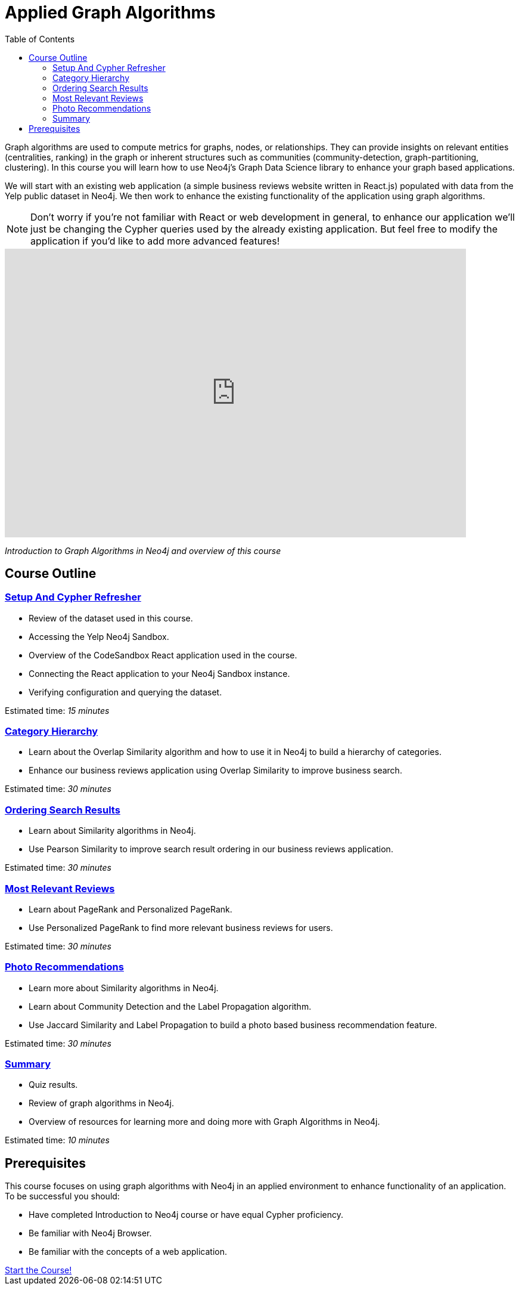 = Applied Graph Algorithms
:presenter: Neo4j
:twitter: neo4j
:email: info@neo4j.com
:neo4j-version: 3.5
:currentyear: 2019
:doctype: book
:toc: left
:toclevels: 3
:nextsecttitle: Setup And Cypher Refresher
:nextsect: 1
:currsect: 0
:experimental:
:imagedir: ../img
:manual: http://neo4j.com/docs/operations-manual/3.5

Graph algorithms are used to compute metrics for graphs, nodes, or relationships.
They can provide insights on relevant entities (centralities, ranking) in the graph or inherent structures such as communities (community-detection, graph-partitioning, clustering).
In this course you will learn how to use Neo4j's Graph Data Science library to enhance your graph based applications.

We will start with an existing web application (a simple business reviews website written in React.js) populated with data from the Yelp public dataset in Neo4j. We then work to enhance the existing functionality of the application using graph algorithms.

[NOTE]
====
Don't worry if you're not familiar with React or web development in general, to enhance our application we'll just be changing the Cypher queries used by the already existing application. But feel free to modify the application if you'd like to add more advanced features!
====

++++
<div style="position: relative; overflow: hidden; padding-top: 56.25%; width: 90%">
  <iframe src="https://www.youtube.com/embed/FfW5YCXBnhQ" frameborder="0" allow="accelerometer; autoplay; encrypted-media; gyroscope; picture-in-picture" style="position: absolute; top: 0; left: 0; width: 100%; height: 100%; border: 0;" allowfullscreen></iframe>
</div>
++++
_Introduction to Graph Algorithms in Neo4j and overview of this course_

== Course Outline

=== link:../part-1[Setup And Cypher Refresher]

[square]
* Review of the dataset used in this course.
* Accessing the Yelp Neo4j Sandbox.
* Overview of the CodeSandbox React application used in the course.
* Connecting the React application to your Neo4j Sandbox instance.
* Verifying configuration and querying the dataset.

Estimated time: _15 minutes_

=== link:../part-2/[Category Hierarchy]

[square]
* Learn about the Overlap Similarity algorithm and how to use it in Neo4j to build a hierarchy of categories.
* Enhance our business reviews application using Overlap Similarity to improve business search.

Estimated time: _30 minutes_

=== link:../part-3[Ordering Search Results]

[square]
* Learn about Similarity algorithms in Neo4j.
* Use Pearson Similarity to improve search result ordering in our business reviews application.

Estimated time: _30 minutes_

=== link:../part-4[Most Relevant Reviews]

[square]
* Learn about PageRank and Personalized PageRank.
* Use Personalized PageRank to find more relevant business reviews for users.

Estimated time: _30 minutes_

=== link:../part-5[Photo Recommendations]

[square]
* Learn more about Similarity algorithms in Neo4j.
* Learn about Community Detection and the Label Propagation algorithm.
* Use Jaccard Similarity and Label Propagation to build a photo based business recommendation feature.

Estimated time: _30 minutes_

=== link:../part-6[Summary]

[square]
* Quiz results.
* Review of graph algorithms in Neo4j.
* Overview of resources for learning more and doing more with Graph Algorithms in Neo4j.

Estimated time: _10 minutes_

== Prerequisites

This course focuses on using graph algorithms with Neo4j in an applied environment to enhance functionality of an application. To be successful you should:

* Have completed Introduction to Neo4j course or have equal Cypher proficiency.
* Be familiar with Neo4j Browser.
* Be familiar with the concepts of a web application.

++++
<a class="medium button" href="../part-1/">Start the Course!</a>
++++

ifdef::backend-html5[]
++++
<script>
$( document ).ready(function() {
  Intercom('trackEvent','training-applied-algos-view-part0');
});
</script>
++++
//marketo stuff, navigate to next page
endif::backend-html5[]
